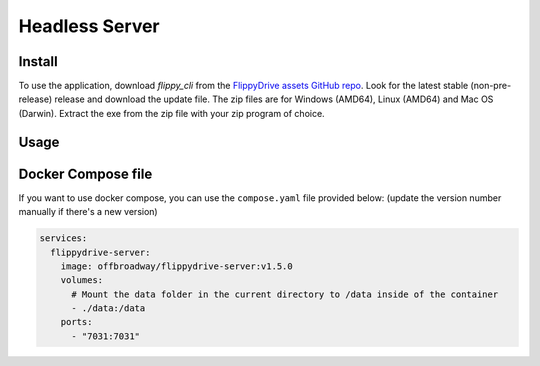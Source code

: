Headless Server
***************


Install
=======
To use the application, download *flippy_cli* from the `FlippyDrive assets GitHub repo <https://github.com/OffBroadway/flippydrive-assets/releases>`_. Look for the latest stable (non-pre-release) release and download the update file. The zip files are for Windows (AMD64), Linux (AMD64) and Mac OS (Darwin). Extract the exe from the zip file with your zip program of choice.


Usage
=====

.. todo:: Documentation is still work-in-progress


Docker Compose file
===================

If you want to use docker compose, you can use the ``compose.yaml`` file provided below:
(update the version number manually if there's a new version)

.. code-block:: yaml

    services:
      flippydrive-server:
        image: offbroadway/flippydrive-server:v1.5.0
        volumes:
          # Mount the data folder in the current directory to /data inside of the container
          - ./data:/data
        ports:
          - "7031:7031"